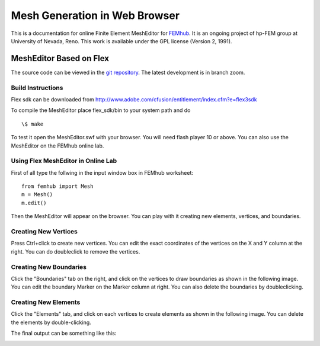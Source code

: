 ==============================
Mesh Generation in Web Browser
==============================

This is a documentation for online Finite Element MeshEditor for `FEMhub <http://femhub.org>`_.
It is an ongoing project of hp-FEM group at University of Nevada, Reno. This work is available under the GPL license (Version 2, 1991).

MeshEditor Based on Flex
------------------------
The source code can be viewed in the `git repository <http://github.com/aayush/mesheditor.git>`_.
The latest development is in branch zoom.

Build Instructions
~~~~~~~~~~~~~~~~~~
Flex sdk can be downloaded from http://www.adobe.com/cfusion/entitlement/index.cfm?e=flex3sdk

To compile the MeshEditor place flex_sdk/bin to your system path and do
::
    \$ make

To test it open the MeshEditor.swf with your browser. You will need flash player 10 or above.
You can also use the MeshEditor on the FEMhub online lab.

Using Flex MeshEditor in Online Lab
~~~~~~~~~~~~~~~~~~~~~~~~~~~~~~~~~~~~~~~~~~
First of all type the follwing in the input window box in FEMhub worksheet:
::
    from femhub import Mesh
    m = Mesh()
    m.edit()

Then the MeshEditor will appear on the browser. You can play with it creating new elements, vertices, and boundaries.

Creating New Vertices
~~~~~~~~~~~~~~~~~~~~~
Press Ctrl+click to create new vertices. You can edit the exact coordinates of the vertices on the X and Y column at the right. 
You can do doubleclick to remove the vertices.

.. image:: imgmesh/1.png
   :align: center
   :width: 844
   :height: 646
   :alt: Screenshot of FEMhub Online Lab


Creating New Boundaries
~~~~~~~~~~~~~~~~~~~~~~~
Click the "Boundaries" tab on the right, and click on the vertices to draw boundaries as shown in the following image. 
You can edit the boundary Marker on the Marker column at right. You can also delete the boundaries by doubleclicking.

.. image:: imgmesh/2.png
   :align: center
   :width: 844
   :height: 646
   :alt: Screenshot of FEMhub Online Lab

Creating New Elements
~~~~~~~~~~~~~~~~~~~~~
Click the "Elements" tab, and click on each vertices to create elements as shown in the following image.
You can delete the elements by double-clicking.

.. image:: imgmesh/3.png
   :align: center
   :width: 844
   :height: 646
   :alt: Screenshot of FEMhub Online Lab

The final output can be something like this:

.. image:: imgmesh/4.png
   :align: center
   :width: 844
   :height: 646
   :alt: Screenshot of FEMhub Online Lab


